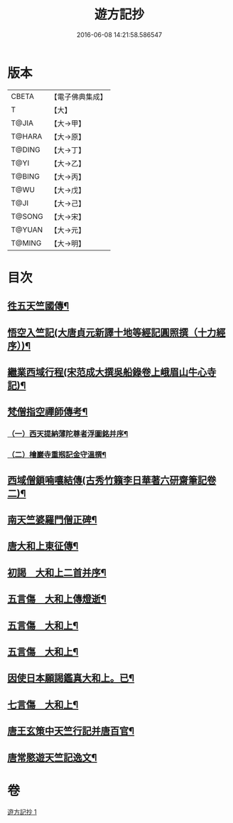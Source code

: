 #+TITLE: 遊方記抄 
#+DATE: 2016-06-08 14:21:58.586547

* 版本
 |     CBETA|【電子佛典集成】|
 |         T|【大】     |
 |     T@JIA|【大→甲】   |
 |    T@HARA|【大→原】   |
 |    T@DING|【大→丁】   |
 |      T@YI|【大→乙】   |
 |    T@BING|【大→丙】   |
 |      T@WU|【大→戊】   |
 |      T@JI|【大→己】   |
 |    T@SONG|【大→宋】   |
 |    T@YUAN|【大→元】   |
 |    T@MING|【大→明】   |

* 目次
** [[file:KR6r0123_001.txt::001-0975a23][徃五天竺國傳¶]]
** [[file:KR6r0123_001.txt::001-0979b25][悟空入竺記(大唐貞元新譯十地等經記圓照撰（十力經序）)¶]]
** [[file:KR6r0123_001.txt::001-0981b27][繼業西域行程(宋范成大撰吳船錄卷上峨眉山牛心寺記)¶]]
** [[file:KR6r0123_001.txt::001-0982c9][梵僧指空禪師傳考¶]]
*** [[file:KR6r0123_001.txt::001-0982c13][（一）西天提納薄陀尊者浮圖銘并序¶]]
*** [[file:KR6r0123_001.txt::001-0985a23][（二）檜巖寺重剏記金守溫撰¶]]
** [[file:KR6r0123_001.txt::001-0985c20][西域僧鎖喃嚷結傳(古秀竹籟李日華著六研齋筆記卷二)¶]]
** [[file:KR6r0123_001.txt::001-0987a18][南天竺婆羅門僧正碑¶]]
** [[file:KR6r0123_001.txt::001-0988a13][唐大和上東征傳¶]]
** [[file:KR6r0123_001.txt::001-0994b20][初謁　大和上二首并序¶]]
** [[file:KR6r0123_001.txt::001-0994c12][五言傷　大和上傳燈逝¶]]
** [[file:KR6r0123_001.txt::001-0994c18][五言傷　大和上¶]]
** [[file:KR6r0123_001.txt::001-0994c25][五言傷　大和上¶]]
** [[file:KR6r0123_001.txt::001-0995a3][因使日本願謁鑑真大和上。已¶]]
** [[file:KR6r0123_001.txt::001-0995a12][七言傷　大和上¶]]
** [[file:KR6r0123_001.txt::001-0995a24][唐王玄策中天竺行記并唐百官¶]]
** [[file:KR6r0123_001.txt::001-0995c15][唐常愍遊天竺記逸文¶]]

* 卷
[[file:KR6r0123_001.txt][遊方記抄 1]]

